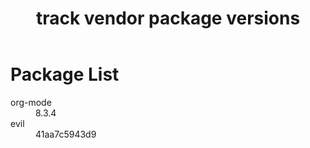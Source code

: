 #+title: track vendor package versions
#+startup: indent

* Package List
+ org-mode :: 8.3.4
+ evil :: 41aa7c5943d9
